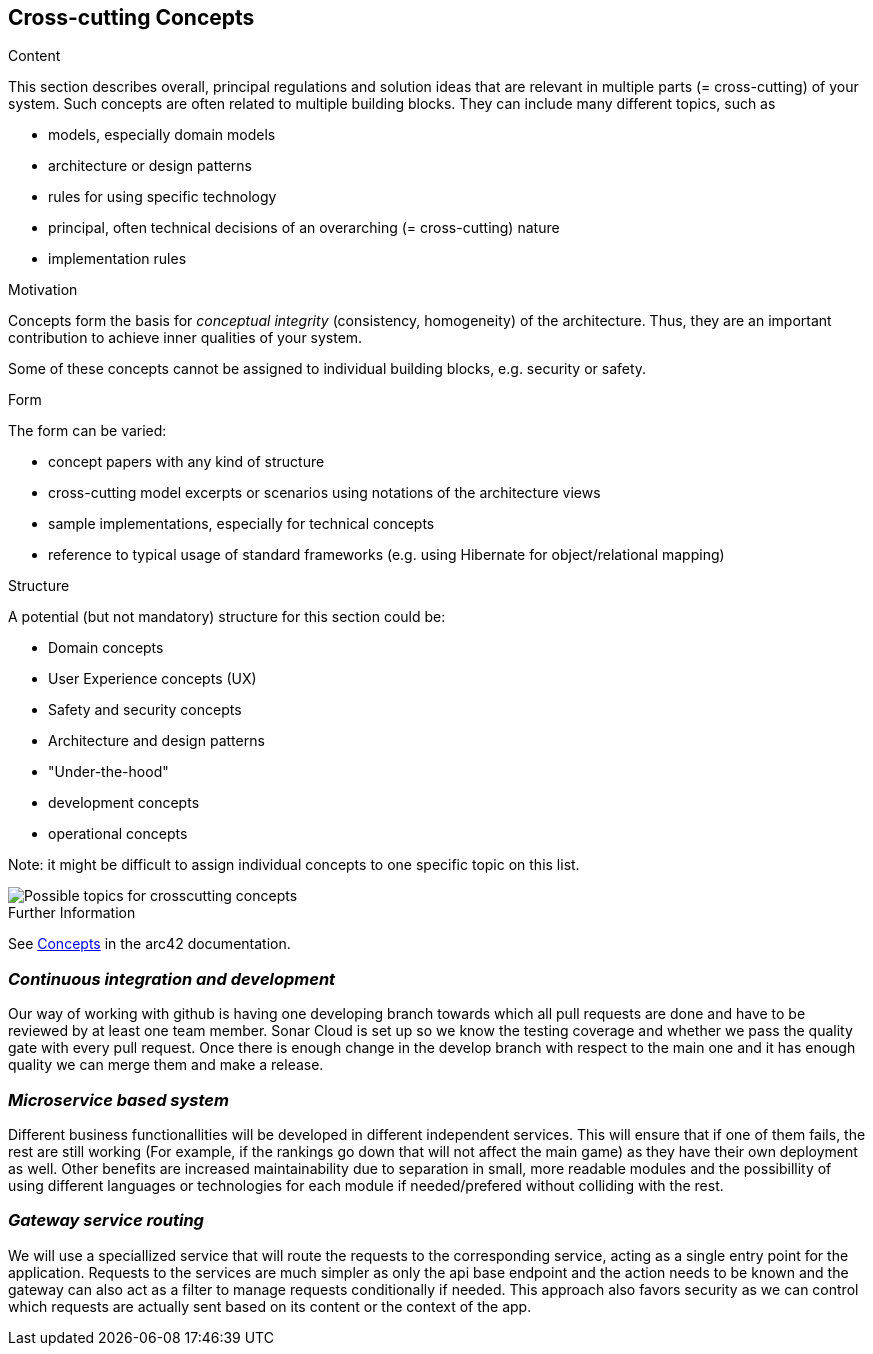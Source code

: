 ifndef::imagesdir[:imagesdir: ../images]

[[section-concepts]]
== Cross-cutting Concepts


[role="arc42help"]
****
.Content
This section describes overall, principal regulations and solution ideas that are relevant in multiple parts (= cross-cutting) of your system.
Such concepts are often related to multiple building blocks.
They can include many different topics, such as

* models, especially domain models
* architecture or design patterns
* rules for using specific technology
* principal, often technical decisions of an overarching (= cross-cutting) nature
* implementation rules


.Motivation
Concepts form the basis for _conceptual integrity_ (consistency, homogeneity) of the architecture. 
Thus, they are an important contribution to achieve inner qualities of your system.

Some of these concepts cannot be assigned to individual building blocks, e.g. security or safety. 


.Form
The form can be varied:

* concept papers with any kind of structure
* cross-cutting model excerpts or scenarios using notations of the architecture views
* sample implementations, especially for technical concepts
* reference to typical usage of standard frameworks (e.g. using Hibernate for object/relational mapping)

.Structure
A potential (but not mandatory) structure for this section could be:

* Domain concepts
* User Experience concepts (UX)
* Safety and security concepts
* Architecture and design patterns
* "Under-the-hood"
* development concepts
* operational concepts

Note: it might be difficult to assign individual concepts to one specific topic
on this list.

image::08-Crosscutting-Concepts-Structure-EN.png["Possible topics for crosscutting concepts"]


.Further Information

See https://docs.arc42.org/section-8/[Concepts] in the arc42 documentation.
****

=== _Continuous integration and development_

Our way of working with github is having one developing branch towards which all pull requests are done 
and have to be reviewed by at least one team member. 
Sonar Cloud is set up so we know the testing coverage and whether we pass the quality gate with every pull request.
Once there is enough change in the develop branch with respect to the main one and it has enough quality we can 
merge them and make a release.


=== _Microservice based system_

Different business functionallities will be developed in different independent services.
This will ensure that if one of them fails, the rest are still working (For example,
if the rankings go down that will not affect the main game) as they have their own deployment
as well. 
Other benefits are increased maintainability due to separation in small, more readable modules
and the possibillity of using different languages or technologies for each module if needed/prefered 
without colliding with the rest.


=== _Gateway service routing_

We will use a speciallized service that will route the requests to the corresponding service, acting as 
a single entry point for the application. Requests to the services are much simpler as only the api base 
endpoint and the action needs to be known and the gateway can also act as a filter to manage requests 
conditionally if needed. This approach also favors security as we can control which requests are actually 
sent based on its content or the context of the app.